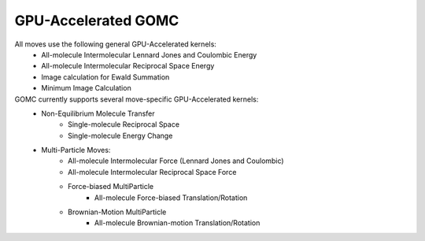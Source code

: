 GPU-Accelerated GOMC
====================

All moves use the following general GPU-Accelerated kernels:
    - All-molecule Intermolecular Lennard Jones and Coulombic Energy
    - All-molecule Intermolecular Reciprocal Space Energy
    - Image calculation for Ewald Summation
    - Minimum Image Calculation

GOMC currently supports several move-specific GPU-Accelerated kernels:
    - Non-Equilibrium Molecule Transfer
        - Single-molecule Reciprocal Space
        - Single-molecule Energy Change
    - Multi-Particle Moves:
        - All-molecule Intermolecular Force (Lennard Jones and Coulombic)
        - All-molecule Intermolecular Reciprocal Space Force
        - Force-biased MultiParticle
            - All-molecule Force-biased Translation/Rotation
        - Brownian-Motion MultiParticle
            - All-molecule Brownian-motion Translation/Rotation

